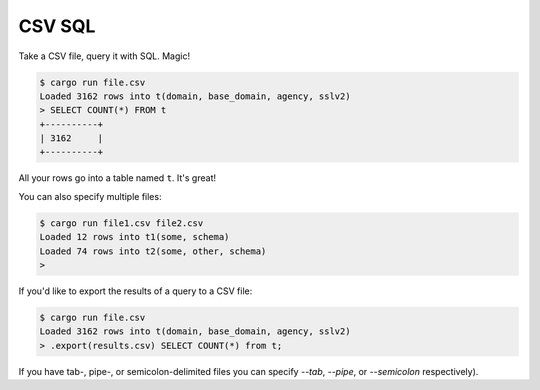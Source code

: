 CSV SQL
=======

Take a CSV file, query it with SQL. Magic!

.. code-block:: console

    $ cargo run file.csv
    Loaded 3162 rows into t(domain, base_domain, agency, sslv2)
    > SELECT COUNT(*) FROM t
    +----------+
    | 3162     |
    +----------+

All your rows go into a table named ``t``. It's great!

You can also specify multiple files:

.. code-block:: console

    $ cargo run file1.csv file2.csv
    Loaded 12 rows into t1(some, schema)
    Loaded 74 rows into t2(some, other, schema)
    >

If you'd like to export the results of a query to a CSV file:

.. code-block:: console

    $ cargo run file.csv
    Loaded 3162 rows into t(domain, base_domain, agency, sslv2)
    > .export(results.csv) SELECT COUNT(*) from t;

If you have tab-, pipe-, or semicolon-delimited files you can specify `--tab`,
`--pipe`, or `--semicolon` respectively).
